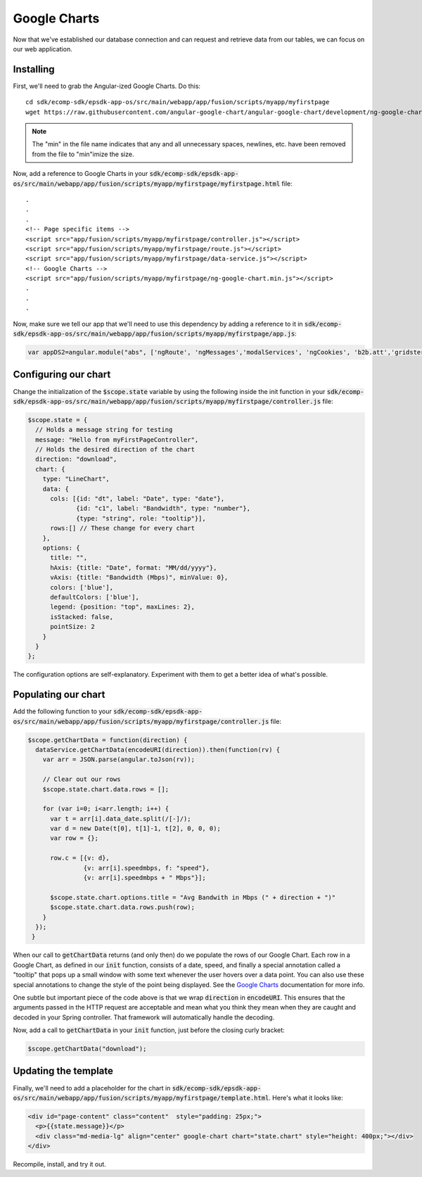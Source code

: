 Google Charts
=============
 
Now that we've established our database connection and can request and retrieve data from our tables, we can focus on our web application.

Installing
----------

First, we'll need to grab the Angular-ized Google Charts. Do this:

::

  cd sdk/ecomp-sdk/epsdk-app-os/src/main/webapp/app/fusion/scripts/myapp/myfirstpage  
  wget https://raw.githubusercontent.com/angular-google-chart/angular-google-chart/development/ng-google-chart.min.js

.. note:: The "min" in the file name indicates that any and all unnecessary spaces, newlines, etc. have been removed from the file to "min"imize the size.

Now, add a reference to Google Charts in your :code:`sdk/ecomp-sdk/epsdk-app-os/src/main/webapp/app/fusion/scripts/myapp/myfirstpage/myfirstpage.html` file:

::

  .
  .
  .
  <!-- Page specific items -->
  <script src="app/fusion/scripts/myapp/myfirstpage/controller.js"></script>
  <script src="app/fusion/scripts/myapp/myfirstpage/route.js"></script>
  <script src="app/fusion/scripts/myapp/myfirstpage/data-service.js"></script>
  <!-- Google Charts -->
  <script src="app/fusion/scripts/myapp/myfirstpage/ng-google-chart.min.js"></script> 
  .
  .
  .

Now, make sure we tell our app that we'll need to use this dependency by adding a reference to it in :code:`sdk/ecomp-sdk/epsdk-app-os/src/main/webapp/app/fusion/scripts/myapp/myfirstpage/app.js`:

.. code-block:: javascript

  var appDS2=angular.module("abs", ['ngRoute', 'ngMessages','modalServices', 'ngCookies', 'b2b.att','gridster','ui.bootstrap','ui.bootstrap.modal','googlechart']);

Configuring our chart
---------------------

Change the initialization of the :code:`$scope.state` variable by using the following inside the init function in your :code:`sdk/ecomp-sdk/epsdk-app-os/src/main/webapp/app/fusion/scripts/myapp/myfirstpage/controller.js` file:

.. code-block:: javascript

  $scope.state = {
    // Holds a message string for testing
    message: "Hello from myFirstPageController",
    // Holds the desired direction of the chart
    direction: "download",
    chart: {
      type: "LineChart",
      data: {
        cols: [{id: "dt", label: "Date", type: "date"},
               {id: "c1", label: "Bandwidth", type: "number"},
               {type: "string", role: "tooltip"}],
        rows:[] // These change for every chart
      },
      options: {
        title: "",
        hAxis: {title: "Date", format: "MM/dd/yyyy"},
        vAxis: {title: "Bandwidth (Mbps)", minValue: 0},
        colors: ['blue'],
        defaultColors: ['blue'],
        legend: {position: "top", maxLines: 2},
        isStacked: false,
        pointSize: 2
      }
    }
  };

The configuration options are self-explanatory. Experiment with them to get a better idea of what's possible.

Populating our chart
--------------------

Add the following function to your :code:`sdk/ecomp-sdk/epsdk-app-os/src/main/webapp/app/fusion/scripts/myapp/myfirstpage/controller.js` file:

.. code-block:: javascript

  $scope.getChartData = function(direction) {
    dataService.getChartData(encodeURI(direction)).then(function(rv) {
      var arr = JSON.parse(angular.toJson(rv));
      
      // Clear out our rows
      $scope.state.chart.data.rows = [];

      for (var i=0; i<arr.length; i++) {
        var t = arr[i].data_date.split(/[-]/);
        var d = new Date(t[0], t[1]-1, t[2], 0, 0, 0);
        var row = {};
  
        row.c = [{v: d},
                 {v: arr[i].speedmbps, f: "speed"},
                 {v: arr[i].speedmbps + " Mbps"}];
  
        $scope.state.chart.options.title = "Avg Bandwith in Mbps (" + direction + ")"
        $scope.state.chart.data.rows.push(row);
      }
    });
   }

When our call to :code:`getChartData` returns (and only then) do we populate the rows of our Google Chart. Each row in a Google Chart, as defined in our :code:`init` function, consists of a date, speed, and finally a special annotation called a "tooltip" that pops up a small window with some text whenever the user hovers over a data point. You can also use these special annotations to change the style of the point being displayed. See the `Google Charts`_ documentation for more info.

One subtle but important piece of the code above is that we wrap :code:`direction` in :code:`encodeURI`. This ensures that the arguments passed in the HTTP request are acceptable and mean what you think they mean when they are caught and decoded in your Spring controller. That framework will automatically handle the decoding.

Now, add a call to :code:`getChartData` in your :code:`init` function, just before the closing curly bracket:

.. code-block:: javascript

  $scope.getChartData("download");

Updating the template
---------------------

Finally, we'll need to add a placeholder for the chart in :code:`sdk/ecomp-sdk/epsdk-app-os/src/main/webapp/app/fusion/scripts/myapp/myfirstpage/template.html`. Here's what it looks like:

.. code-block:: html

  <div id="page-content" class="content"  style="padding: 25px;">
    <p>{{state.message}}</p>
    <div class="md-media-lg" align="center" google-chart chart="state.chart" style="height: 400px;"></div>
  </div>

Recompile, install, and try it out.

.. _Google Charts: https://developers.google.com/chart/interactive/docs/points

